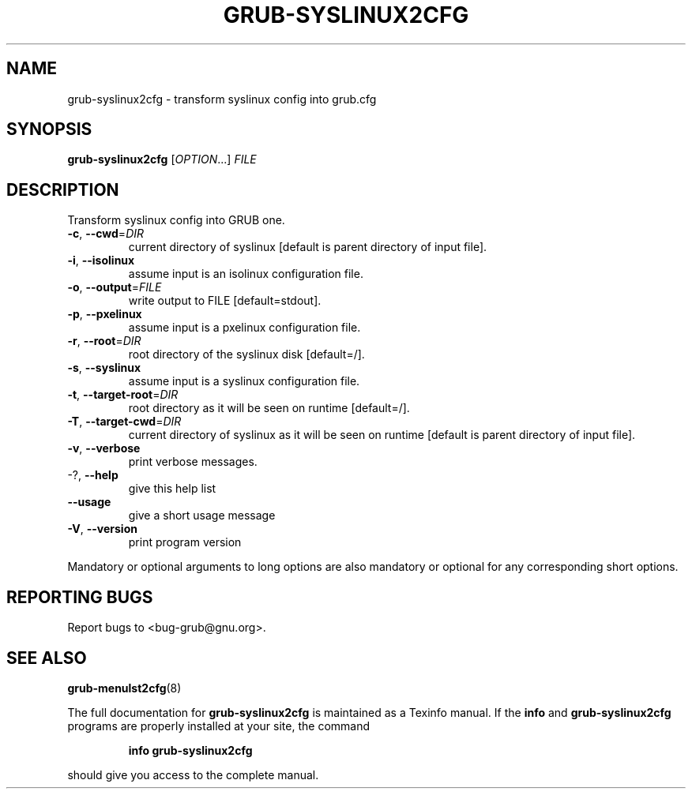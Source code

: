 .\" DO NOT MODIFY THIS FILE!  It was generated by help2man 1.48.4.
.TH GRUB-SYSLINUX2CFG "1" "September 2021" "GRUB2 2.06" "User Commands"
.SH NAME
grub-syslinux2cfg \- transform syslinux config into grub.cfg
.SH SYNOPSIS
.B grub-syslinux2cfg
[\fI\,OPTION\/\fR...] \fI\,FILE\/\fR
.SH DESCRIPTION
Transform syslinux config into GRUB one.
.TP
\fB\-c\fR, \fB\-\-cwd\fR=\fI\,DIR\/\fR
current directory of syslinux [default is parent
directory of input file].
.TP
\fB\-i\fR, \fB\-\-isolinux\fR
assume input is an isolinux configuration file.
.TP
\fB\-o\fR, \fB\-\-output\fR=\fI\,FILE\/\fR
write output to FILE [default=stdout].
.TP
\fB\-p\fR, \fB\-\-pxelinux\fR
assume input is a pxelinux configuration file.
.TP
\fB\-r\fR, \fB\-\-root\fR=\fI\,DIR\/\fR
root directory of the syslinux disk [default=/].
.TP
\fB\-s\fR, \fB\-\-syslinux\fR
assume input is a syslinux configuration file.
.TP
\fB\-t\fR, \fB\-\-target\-root\fR=\fI\,DIR\/\fR
root directory as it will be seen on runtime
[default=/].
.TP
\fB\-T\fR, \fB\-\-target\-cwd\fR=\fI\,DIR\/\fR
current directory of syslinux as it will be seen
on runtime  [default is parent directory of input
file].
.TP
\fB\-v\fR, \fB\-\-verbose\fR
print verbose messages.
.TP
\-?, \fB\-\-help\fR
give this help list
.TP
\fB\-\-usage\fR
give a short usage message
.TP
\fB\-V\fR, \fB\-\-version\fR
print program version
.PP
Mandatory or optional arguments to long options are also mandatory or optional
for any corresponding short options.
.SH "REPORTING BUGS"
Report bugs to <bug\-grub@gnu.org>.
.SH "SEE ALSO"
.BR grub-menulst2cfg (8)
.PP
The full documentation for
.B grub-syslinux2cfg
is maintained as a Texinfo manual.  If the
.B info
and
.B grub-syslinux2cfg
programs are properly installed at your site, the command
.IP
.B info grub-syslinux2cfg
.PP
should give you access to the complete manual.
